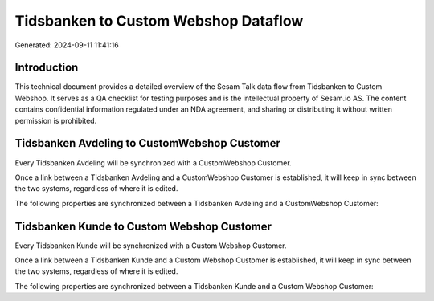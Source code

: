 =====================================
Tidsbanken to Custom Webshop Dataflow
=====================================

Generated: 2024-09-11 11:41:16

Introduction
------------

This technical document provides a detailed overview of the Sesam Talk data flow from Tidsbanken to Custom Webshop. It serves as a QA checklist for testing purposes and is the intellectual property of Sesam.io AS. The content contains confidential information regulated under an NDA agreement, and sharing or distributing it without written permission is prohibited.

Tidsbanken Avdeling to CustomWebshop Customer
---------------------------------------------
Every Tidsbanken Avdeling will be synchronized with a CustomWebshop Customer.

Once a link between a Tidsbanken Avdeling and a CustomWebshop Customer is established, it will keep in sync between the two systems, regardless of where it is edited.

The following properties are synchronized between a Tidsbanken Avdeling and a CustomWebshop Customer:

.. list-table::
   :header-rows: 1

   * - Tidsbanken Avdeling Property
     - CustomWebshop Customer Property
     - CustomWebshop Data Type


Tidsbanken Kunde to Custom Webshop Customer
-------------------------------------------
Every Tidsbanken Kunde will be synchronized with a Custom Webshop Customer.

Once a link between a Tidsbanken Kunde and a Custom Webshop Customer is established, it will keep in sync between the two systems, regardless of where it is edited.

The following properties are synchronized between a Tidsbanken Kunde and a Custom Webshop Customer:

.. list-table::
   :header-rows: 1

   * - Tidsbanken Kunde Property
     - Custom Webshop Customer Property
     - Custom Webshop Data Type

